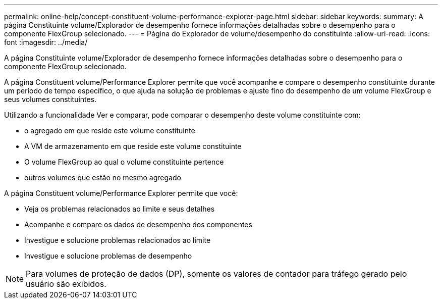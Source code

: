 ---
permalink: online-help/concept-constituent-volume-performance-explorer-page.html 
sidebar: sidebar 
keywords:  
summary: A página Constituinte volume/Explorador de desempenho fornece informações detalhadas sobre o desempenho para o componente FlexGroup selecionado. 
---
= Página do Explorador de volume/desempenho do constituinte
:allow-uri-read: 
:icons: font
:imagesdir: ../media/


[role="lead"]
A página Constituinte volume/Explorador de desempenho fornece informações detalhadas sobre o desempenho para o componente FlexGroup selecionado.

A página Constituent volume/Performance Explorer permite que você acompanhe e compare o desempenho constituinte durante um período de tempo específico, o que ajuda na solução de problemas e ajuste fino do desempenho de um volume FlexGroup e seus volumes constituintes.

Utilizando a funcionalidade Ver e comparar, pode comparar o desempenho deste volume constituinte com:

* o agregado em que reside este volume constituinte
* A VM de armazenamento em que reside este volume constituinte
* O volume FlexGroup ao qual o volume constituinte pertence
* outros volumes que estão no mesmo agregado


A página Constituent volume/Performance Explorer permite que você:

* Veja os problemas relacionados ao limite e seus detalhes
* Acompanhe e compare os dados de desempenho dos componentes
* Investigue e solucione problemas relacionados ao limite
* Investigue e solucione problemas de desempenho


[NOTE]
====
Para volumes de proteção de dados (DP), somente os valores de contador para tráfego gerado pelo usuário são exibidos.

====